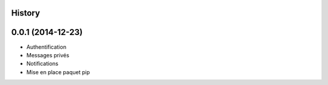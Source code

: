 .. :changelog:

History
-------

0.0.1 (2014-12-23)
---------------------

* Authentification
* Messages privés
* Notifications
* Mise en place paquet pip
